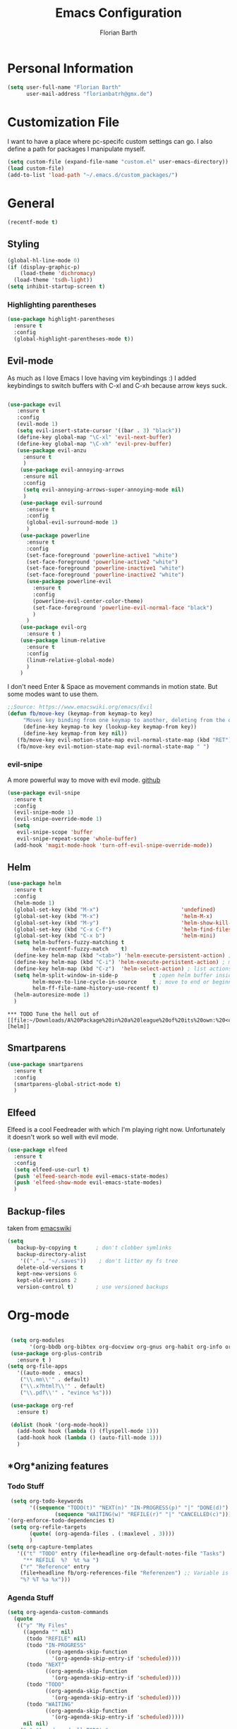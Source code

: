 #+Title: Emacs Configuration
#+Author: Florian Barth


* Personal Information
#+BEGIN_SRC emacs-lisp
(setq user-full-name "Florian Barth"
      user-mail-address "florianbatrh@gmx.de")
#+END_SRC

* Customization File
I want to have a place where pc-specifc custom settings can go. I also
define a path for packages I manipulate myself.
#+BEGIN_SRC emacs-lisp
(setq custom-file (expand-file-name "custom.el" user-emacs-directory))
(load custom-file)
(add-to-list 'load-path "~/.emacs.d/custom_packages/")
#+END_SRC

* General
#+BEGIN_SRC emacs-lisp
  (recentf-mode t)
#+END_SRC
** Styling
#+BEGIN_SRC emacs-lisp
  (global-hl-line-mode 0)
  (if (display-graphic-p)
      (load-theme 'dichromacy)
    (load-theme 'tsdh-light))
  (setq inhibit-startup-screen t)
#+END_SRC
*** Highlighting parentheses 
#+BEGIN_SRC emacs-lisp
  (use-package highlight-parentheses
    :ensure t
    :config
    (global-highlight-parentheses-mode t))
#+END_SRC
** Evil-mode
As much as I love Emacs I love having vim keybindings :)
I added keybindings to switch buffers with C-xl and C-xh because arrow
keys suck.
#+BEGIN_SRC emacs-lisp

  (use-package evil
     :ensure t
     :config 
     (evil-mode 1)
     (setq evil-insert-state-cursor '((bar . 3) "black"))
     (define-key global-map "\C-xl" 'evil-next-buffer)
     (define-key global-map "\C-xh" 'evil-prev-buffer)
     (use-package evil-anzu
       :ensure t
       )
      (use-package evil-annoying-arrows
       :ensure nil
       :config
       (setq evil-annoying-arrows-super-annoying-mode nil)
       )
      (use-package evil-surround
        :ensure t
        :config
        (global-evil-surround-mode 1)
        )
      (use-package powerline
        :ensure t
        :config
        (set-face-foreground 'powerline-active1 "white")
        (set-face-foreground 'powerline-active2 "white")
        (set-face-foreground 'powerline-inactive1 "white")
        (set-face-foreground 'powerline-inactive2 "white")
        (use-package powerline-evil
          :ensure t
          :config
          (powerline-evil-center-color-theme)
          (set-face-foreground 'powerline-evil-normal-face "black")
          )
        )
      (use-package evil-org
        :ensure t )
      (use-package linum-relative
        :ensure t
        :config
        (linum-relative-global-mode)
        )
      )
#+END_SRC
I don't need Enter & Space as movement commands in motion state. But
some modes want to use them.
#+BEGIN_SRC emacs-lisp
  ;;Source: https://www.emacswiki.org/emacs/Evil
  (defun fb/move-key (keymap-from keymap-to key)
       "Moves key binding from one keymap to another, deleting from the old location. "
       (define-key keymap-to key (lookup-key keymap-from key))
       (define-key keymap-from key nil))
     (fb/move-key evil-motion-state-map evil-normal-state-map (kbd "RET"))
     (fb/move-key evil-motion-state-map evil-normal-state-map " ")
#+END_SRC 
*** evil-snipe
A more powerful way to move with evil mode. [[https://github.com/hlissner/evil-snipe][github]]
#+BEGIN_SRC emacs-lisp
  (use-package evil-snipe
    :ensure t
    :config
    (evil-snipe-mode 1)
    (evil-snipe-override-mode 1)
    (setq
     evil-snipe-scope 'buffer
     evil-snipe-repeat-scope 'whole-buffer)
    (add-hook 'magit-mode-hook 'turn-off-evil-snipe-override-mode))

#+END_SRC


** Helm
#+BEGIN_SRC emacs-lisp
  (use-package helm
    :ensure t
    :config
    (helm-mode 1)
    (global-set-key (kbd "M-x")                          'undefined)
    (global-set-key (kbd "M-x")                          'helm-M-x)
    (global-set-key (kbd "M-y")                          'helm-show-kill-ring)
    (global-set-key (kbd "C-x C-f")                      'helm-find-files) 
    (global-set-key (kbd "C-x b")                        'helm-mini)
    (setq helm-buffers-fuzzy-matching t
          helm-recentf-fuzzy-match    t)
    (define-key helm-map (kbd "<tab>") 'helm-execute-persistent-action) ; rebind tab to run persistent action
    (define-key helm-map (kbd "C-i") 'helm-execute-persistent-action) ; make TAB works in terminal
    (define-key helm-map (kbd "C-z")  'helm-select-action) ; list actions using C-z
    (setq helm-split-window-in-side-p           t ;open helm buffer inside current window, not occupy whole other window
          helm-move-to-line-cycle-in-source     t ; move to end or beginning of source when reaching top or bottom of source.
          helm-ff-file-name-history-use-recentf t)
    (helm-autoresize-mode 1)
    )
#+END_SRC
: *** TODO Tune the hell out of [[file:~/Downloads/A%20Package%20in%20a%20league%20of%20its%20own:%20<code>Helm<_code>.html][helm]]
** Smartparens
#+BEGIN_SRC emacs-lisp
  (use-package smartparens
    :ensure t
    :config
    (smartparens-global-strict-mode t)
    )
#+END_SRC
** Elfeed
Elfeed is a cool Feedreader with which I'm playing right
now. Unfortunately it doesn't work so well with evil mode.
#+BEGIN_SRC emacs-lisp
  (use-package elfeed
    :ensure t
    :config
    (setq elfeed-use-curl t)
    (push 'elfeed-search-mode evil-emacs-state-modes)
    (push 'elfeed-show-mode evil-emacs-state-modes)
    )
#+END_SRC
** Backup-files
taken from [[https://www.emacswiki.org/emacs/BackupDirectory][emacswiki]] 
#+BEGIN_SRC emacs-lisp
  (setq
     backup-by-copying t      ; don't clobber symlinks
     backup-directory-alist
      '(("." . "~/.saves"))    ; don't litter my fs tree
     delete-old-versions t
     kept-new-versions 6
     kept-old-versions 2
     version-control t)       ; use versioned backups
#+END_SRC
* Org-mode
#+BEGIN_SRC emacs-lisp

  (setq org-modules
        '(org-bbdb org-bibtex org-docview org-gnus org-habit org-info org-irc org-mhe org-rmail org-w3m))
  (use-package org-plus-contrib
    :ensure t )
 (setq org-file-apps
    '((auto-mode . emacs)
     ("\\.mm\\'" . default)
     ("\\.x?html?\\'" . default)
     ("\\.pdf\\'" . "evince %s")))

  (use-package org-ref
    :ensure t)

  (dolist (hook '(org-mode-hook))
    (add-hook hook (lambda () (flyspell-mode 1)))
    (add-hook hook (lambda () (auto-fill-mode 1)))
    )

#+END_SRC

** *Org*anizing features
*** Todo Stuff
#+BEGIN_SRC emacs-lisp
   (setq org-todo-keywords
         '((sequence "TODO(t)" "NEXT(n)" "IN-PROGRESS(p)" "|" "DONE(d)")
                 (sequence "WAITING(w)" "REFILE(r)" "|" "CANCELLED(c)")))
  '(org-enforce-todo-dependencies t)
   (setq org-refile-targets
         (quote( (org-agenda-files . (:maxlevel . 3))))
         )
  (setq org-capture-templates
     '(("t" "TODO" entry (file+headline org-default-notes-file "Tasks")
       "** REFILE  %?  %t %a ")
      ("r" "Reference" entry 
      (file+headline fb/org-references-file "Referenzen") ;; Variable is set in custom.el to differentiate between computers
      "%? %T %a %x")))
#+END_SRC


*** Agenda Stuff
#+BEGIN_SRC emacs-lisp
  (setq org-agenda-custom-commands
    (quote
     (("y" "My Files"
       ((agenda "" nil)
        (todo "REFILE" nil)
        (todo "IN-PROGRESS"
              ((org-agenda-skip-function
                '(org-agenda-skip-entry-if 'scheduled))))
        (todo "NEXT"
              ((org-agenda-skip-function
                '(org-agenda-skip-entry-if 'scheduled))))
        (todo "TODO"
              ((org-agenda-skip-function
                '(org-agenda-skip-entry-if 'scheduled))))
        (todo "WAITING"
              ((org-agenda-skip-function
                '(org-agenda-skip-entry-if 'scheduled)))))
       nil nil)
      ("n" "Agenda and all TODO's"
       ((agenda "" nil)
        (alltodo "" nil))
       nil))))
#+END_SRC

** In Buffer Styling
#+BEGIN_SRC emacs-lisp
(use-package org-bullets
   :ensure t
   :init (add-hook 'org-mode-hook 'org-bullets-mode))
(add-hook 'org-mode-hook 'org-indent-mode )
#+END_SRC
** Global Org mode keybindings
#+BEGIN_SRC emacs-lisp
(define-key global-map "\C-cc" 'org-capture)
(define-key global-map "\C-ca" 'org-agenda)
(define-key global-map "\C-cl" 'org-store-link)
(define-key global-map "\C-cb" 'org-iswitchb)
#+END_SRC
** Org-Babel
#+BEGIN_SRC emacs-lisp
(org-babel-do-load-languages
 'org-babel-load-languages
 '(
   (emacs-lisp . t)
   (sh . t)
   (python . t)
   (R . t)
   ))
(use-package ob-ipython
  :ensure t
  )
#+END_SRC

** Export-Setting

*** New Exporters
#+BEGIN_SRC emacs-lisp

  (use-package ox-ioslide
    :ensure t
    )
  (use-package ox-reveal
    :ensure t
    :config
    (if (f-exists?  "/home/flo/workspaces/js/reveal.js") 
    (setq org-reveal-root "/home/flo/workspaces/js/reveal.js"))
    )
#+END_SRC

*** Exporting Source code
#+BEGIN_SRC emacs-lisp
(setq org-src-fontify-natively t)
#+END_SRC
*** Latex
I added "-shell-escape" so that Latex packages that use system comands
 (like minted for [[*Latex Listings][Listings]]) work
#+BEGIN_SRC emacs-lisp
 (setq org-latex-pdf-process
    '("pdflatex -shell-escape -interaction nonstopmode -output-directory %o %f" 
      "bibtex %b" "pdflatex -shell-escape -interaction nonstopmode -output-directory %o %f" 
      "pdflatex -shell-escape -interaction nonstopmode -output-directory %o %f"))
#+END_SRC
**** Latex Listings
I want listings to look nice and colored. Pygmentize is neede for this
to work.
#+BEGIN_SRC emacs-lisp
(setq org-latex-listings 'minted)
#+END_SRC
**** Latex Classes
#+BEGIN_SRC emacs-lisp

(add-to-list 'org-latex-classes
	     '("llncs"
	       "
\\documentclass[pdftex,english,oribibl]{llncs}

%% Spracheinstellungen laden
\\usepackage[english]{babel}

%% Schriftart in der Ausgabe/Eingabe
\\usepackage[T1]{fontenc}
\\usepackage{textcomp}
\\usepackage[utf8]{inputenc}

%% Zitate
\\usepackage[numbers]{natbib}
\\bibliographystyle{abbrvnat}
%\\bibliographystyle{dinat}
%\\bibliographystyle{plainnat}
%\\bibliographystyle{splncs}
%% Similar to option \"sectionbib\" but \\refname instead of \\bibname
\\makeatletter
\\renewcommand\\bibsection{\\section*{\\refname\\@mkboth{\\MakeUppercase{\\refname}}{\\MakeUppercase{\\refname}}}}
\\makeatother

%% Index
%\\usepackage{makeidx}
%\\makeindex

\\usepackage{minted}
%% PDF Einstellungen
% muss nach natbib geladen werden!
\\usepackage{nameref}
\\usepackage{varioref}
\\usepackage[pdfusetitle,pdftex,colorlinks]{hyperref}
\\hypersetup{pdfborder={0 0 0}}
\\hypersetup{bookmarksdepth=3}
\\hypersetup{bookmarksopen=true}
\\hypersetup{bookmarksopenlevel=1}
\\hypersetup{bookmarksnumbered=true}
\\usepackage{color}
\\hypersetup{colorlinks=false}

%\\usepackage[section]{tocbibind}

\\makeatletter
\\gdef\\@keywords{}
\\def\\keywords#1{\\gdef\\@keywords{#1}}
\\gdef\\@subtitle{}
\\def\\subtitle#1{\\gdef\\@subtitle{#1}}

%% modified from llncs
\\renewenvironment{abstract}{%
  \\list{}{\\advance\\topsep by0.35cm\\relax\\small%
          \\leftmargin=1cm%
          \\labelwidth=\\z@%
          \\listparindent=\\z@%
          \\itemindent\\listparindent%
          \\rightmargin\\leftmargin}%
          \\item[\\hskip\\labelsep\\bfseries\\abstractname]}{%
  \\if!\\@keywords!\\else{\\item[~]\\item[\\hskip\\labelsep\\bfseries\\keywordname]\\@keywords}\\fi%
  \\endlist}

\\AtBeginDocument{%
  \\if!\\@subtitle!\\else\\hypersetup{pdfsubject={\\@subtitle}}\\fi
  \\if!\\@keywords!\\else\\hypersetup{pdfkeywords={\\@keywords}}\\fi
}
\\makeatother

% llncs hyperref fix
\\makeatletter
\\providecommand*{\\toclevel@author}{0}
\\providecommand*{\\toclevel@title}{0}
\\makeatother

%% Grafiken
\\usepackage[pdftex]{graphicx}
\\DeclareGraphicsExtensions{.pdf,.jpg,.png}
\\usepackage{subfigure}

%% Mathe
\\usepackage{amsmath}
\\usepackage{amssymb}

%% Listings
\\usepackage{listings}
\\lstset{escapechar=\\%, frame=tb, basicstyle=\\footnotesize}

%% Sonstiges
\\newcommand{\\TODO}[1]{\\par\\textcolor{red}{#1}\\marginpar{\\textcolor{red}{TODO}}}
\\newcommand{\\TODOX}[1]{\\textcolor{red}{#1}\\marginpar{\\textcolor{red}{TODO}}}
\\pagestyle{plain}

% Keine \"Schusterjungen\"
\\clubpenalty = 10000
% Keine \"Hurenkinder\"
\\widowpenalty = 10000 \\displaywidowpenalty = 10000
      
      [NO-DEFAULT-PACKAGES]
      [NO-PACKAGES]"
  ("\\section{%s}" . "\\section*{%s}")
  ("\\subsection{%s}" . "\\subsection*{%s}")
  ("\\subsubsection{%s}" . "\\subsubsection*{%s}")
  ("\\paragraph{%s}" . "\\paragraph*{%s}")
  ("\\subparagraph{%s}" . "\\subparagraph*{%s}"))
	     )

(add-to-list 'org-latex-classes
	     '("llncs_deutsch"
	       "
\\documentclass[pdftex,german,oribibl]{llncs}

%% Spracheinstellungen laden
\\usepackage[main=german]{babel}

%% Schriftart in der Ausgabe/Eingabe
\\usepackage[T1]{fontenc}
\\usepackage{textcomp}
\\usepackage[utf8]{inputenc}

%% Zitate
\\usepackage[numbers]{natbib}
\\bibliographystyle{abbrvnat}
%\\bibliographystyle{dinat}
%\\bibliographystyle{plainnat}
%\\bibliographystyle{splncs}
%% Similar to option \"sectionbib\" but \\refname instead of \\bibname
\\makeatletter
\\renewcommand\\bibsection{\\section*{\\refname\\@mkboth{\\MakeUppercase{\\refname}}{\\MakeUppercase{\\refname}}}}
\\makeatother

%% Index
%\\usepackage{makeidx}
%\\makeindex

\\usepackage{minted}
%% PDF Einstellungen
% muss nach natbib geladen werden!
\\usepackage{nameref}
\\usepackage{varioref}
\\usepackage[pdfusetitle,pdftex,colorlinks]{hyperref}
\\hypersetup{pdfborder={0 0 0}}
\\hypersetup{bookmarksdepth=3}
\\hypersetup{bookmarksopen=true}
\\hypersetup{bookmarksopenlevel=1}
\\hypersetup{bookmarksnumbered=true}
\\usepackage{color}
\\hypersetup{colorlinks=false}

%\\usepackage[section]{tocbibind}

\\makeatletter
\\gdef\\@keywords{}
\\def\\keywords#1{\\gdef\\@keywords{#1}}
\\gdef\\@subtitle{}
\\def\\subtitle#1{\\gdef\\@subtitle{#1}}

%% modified from llncs
\\renewenvironment{abstract}{%
  \\list{}{\\advance\\topsep by0.35cm\\relax\\small%
          \\leftmargin=1cm%
          \\labelwidth=\\z@%
          \\listparindent=\\z@%
          \\itemindent\\listparindent%
          \\rightmargin\\leftmargin}%
          \\item[\\hskip\\labelsep\\bfseries\\abstractname]}{%
  \\if!\\@keywords!\\else{\\item[~]\\item[\\hskip\\labelsep\\bfseries\\keywordname]\\@keywords}\\fi%
  \\endlist}

\\AtBeginDocument{%
  \\if!\\@subtitle!\\else\\hypersetup{pdfsubject={\\@subtitle}}\\fi
  \\if!\\@keywords!\\else\\hypersetup{pdfkeywords={\\@keywords}}\\fi
}
\\makeatother

% llncs hyperref fix
\\makeatletter
\\providecommand*{\\toclevel@author}{0}
\\providecommand*{\\toclevel@title}{0}
\\makeatother

%% Grafiken
\\usepackage[pdftex]{graphicx}
\\DeclareGraphicsExtensions{.pdf,.jpg,.png}
\\usepackage{subfigure}

%% Mathe
\\usepackage{amsmath}
\\usepackage{amssymb}

%% Listings
\\usepackage{listings}
\\lstset{escapechar=\\%, frame=tb, basicstyle=\\footnotesize}

%% Sonstiges
\\newcommand{\\TODO}[1]{\\par\\textcolor{red}{#1}\\marginpar{\\textcolor{red}{TODO}}}
\\newcommand{\\TODOX}[1]{\\textcolor{red}{#1}\\marginpar{\\textcolor{red}{TODO}}}
\\pagestyle{plain}

% Keine \"Schusterjungen\"
\\clubpenalty = 10000
% Keine \"Hurenkinder\"
\\widowpenalty = 10000 \\displaywidowpenalty = 10000
      
      [NO-DEFAULT-PACKAGES]
      [NO-PACKAGES]"
  ("\\section{%s}" . "\\section*{%s}")
  ("\\subsection{%s}" . "\\subsection*{%s}")
  ("\\subsubsection{%s}" . "\\subsubsection*{%s}")
  ("\\paragraph{%s}" . "\\paragraph*{%s}")
  ("\\subparagraph{%s}" . "\\subparagraph*{%s}"))
	     )
#+END_SRC

*** Number formatting in Tables
I hacked together a little function which replaces the point by a
comma in decimal numbers on export if I need a German display style in
presentations / papers. Activation by uncommenting the add-hook call.
#+BEGIN_SRC emacs-lisp

(defun fb/org-use-comma-in-exported-tables (backend)
  (goto-char (point-min))
  (while (re-search-forward "\\([0-9]\\)\\.\\([0-9]\\)" nil t)
     (when (save-match-data (org-at-table-p))
       (replace-match "\\1,\\2" t nil))))

;;(add-hook 'org-export-before-pro-hook
;;          'fb/org-use-comma-in-exported-tables)
#+END_SRC
** Org-presie
Downloaded from https://github.com/nicferrier/org-presie
#+BEGIN_SRC emacs-lisp
    (autoload 'org-presie "org-presie" nil t)
    (use-package org-presie
      :ensure nil)
#+END_SRC
*** EIMP 
reuired by org-presie
#+BEGIN_SRC emacs-lisp
  (use-package eimp
    :ensure t)
#+END_SRC

* Programming
** General
I don't want to mix tabs with spaces, so I'm going all spaces.
#+BEGIN_SRC emacs-lisp
 (setq indent-tabs-mode nil)
#+END_SRC
** Dumb-Jump
Dumb-Jump gives jump to definition functionality by searching instead
of creating tags beforehand.
#+BEGIN_SRC emacs-lisp
  (use-package dumb-jump
    :ensure t
    :config
    (dumb-jump-mode))
#+END_SRC
** Magit
#+BEGIN_SRC emacs-lisp
(use-package magit
  :ensure t )
#+END_SRC
** Company - Auto Completion
#+BEGIN_SRC emacs-lisp
(use-package company
  :ensure t
  :config
  (use-package company-c-headers
    :ensure t)
  (use-package company-shell
    :ensure t)
  (add-hook 'after-init-hook 'global-company-mode)
  )
#+END_SRC
** Flycheck & Flymake
#+BEGIN_SRC emacs-lisp
(use-package flycheck
  :ensure t
  :config ) 
(use-package flymake-cppcheck
  :ensure t)
(add-hook 'org-mode-hook
          (lambda ()
            (org-set-local 'yas/trigger-key [tab])
            (define-key yas/keymap [tab] 'yas/next-field-or-maybe-expand)))
#+END_SRC
** Python
#+BEGIN_SRC emacs-lisp
  (use-package elpy
    :ensure t
    :init (elpy-enable)
    :config
    (if (file-exists-p "/usr/bin/ipython")
        (elpy-use-ipython))
    (setq elpy-modules (delq 'elpy-module-flymake elpy-modules))
    (add-hook 'elpy-mode-hook 'flycheck-mode)
    (use-package ein
      :ensure t)
    (use-package py-autopep8
      :ensure t
      :config
      (add-hook 'elpy-mode-hook 'py-autopep8-enable-on-save)))
#+END_SRC

** Haskell
#+BEGIN_SRC emacs-lisp
(use-package haskell-mode
  :ensure t
  )
#+END_SRC
** Go
#+BEGIN_SRC emacs-lisp
  (use-package go-mode
    :ensure t
    :config
    (add-hook 'before-save-hook 'gofmt-before-save)
    (use-package flymake-go
      :ensure t)
    )
#+END_SRC
** Lua
#+BEGIN_SRC emacs-lisp
(setq auto-mode-alist (cons '("\.lua$" . lua-mode) auto-mode-alist))
(autoload 'lua-mode "lua-mode" "Lua editing mode." t)
#+END_SRC
* Yasnippet
#+BEGIN_SRC emacs-lisp
  (use-package yasnippet
    :ensure t
    :config
    (yas-global-mode 1))
#+END_SRC
* Spelling
#+BEGIN_SRC emacs-lisp
  (use-package flyspell
    :ensure t
    :config
    (add-hook 'text-mode-hook (lambda () (flyspell-mode 1))))
#+END_SRC
** Change Dictionaries
I only use German and English dictionaries but I switch frequently so
I wrote a little shortcut for that. 
#+BEGIN_SRC emacs-lisp
  (defvar fb/active_dict "german")
  (defvar fb/next_dict "english")
  (defun fb/switch_dict ()
    (interactive)
    (ispell-change-dictionary fb/next_dict)
    (let ( (temp_dict fb/active_dict) )
      (setq fb/active_dict fb/next_dict)
      (setq fb/next_dict temp_dict)
      )
    )
  (define-key global-map "\C-cd" 'fb/switch_dict)
#+END_SRC
* Temp
** PDF-tools
#+BEGIN_SRC emacs-lisp
  (use-package pdf-tools
    :ensure t
    :config
    (pdf-tools-install)
    )

#+END_SRC
** Hyperbole
#+BEGIN_SRC emacs-lisp
  (use-package hyperbole
    :ensure t)
#+END_SRC


